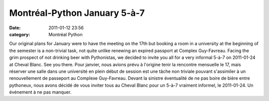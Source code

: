 Montréal-Python January 5-à-7
#############################
:date: 2011-01-12 23:56
:category: Montréal Python

Our original plans for January were to have the meeting on the 17th but
booking a room in a university at the beginning of the semester is a
non-trivial task, not quite unlike renewing an expired passport at
Complex Guy-Favreau. Facing the grim prospect of not drinking beer with
Pythonistas, we decided to invite you all for a very informal 5-à-7 on
2011-01-24 at Cheval Blanc. See you there. Pour janvier, nous avions
prévu à l'origine tenir la rencontre mensuelle le 17, mais réserver une
salle dans une université en plein début de session est une tâche non
triviale pouvant s'assimiler à un renouvellement de passeport au
Complexe Guy-Favreau. Devant la sinistre éventualité de ne pas boire de
bière entre pythoneux, nous avons décidé de vous inviter tous au Cheval
Blanc pour un 5-à-7 vraiment informel, le 2011-01-24. Un événement à ne
pas manquer.
